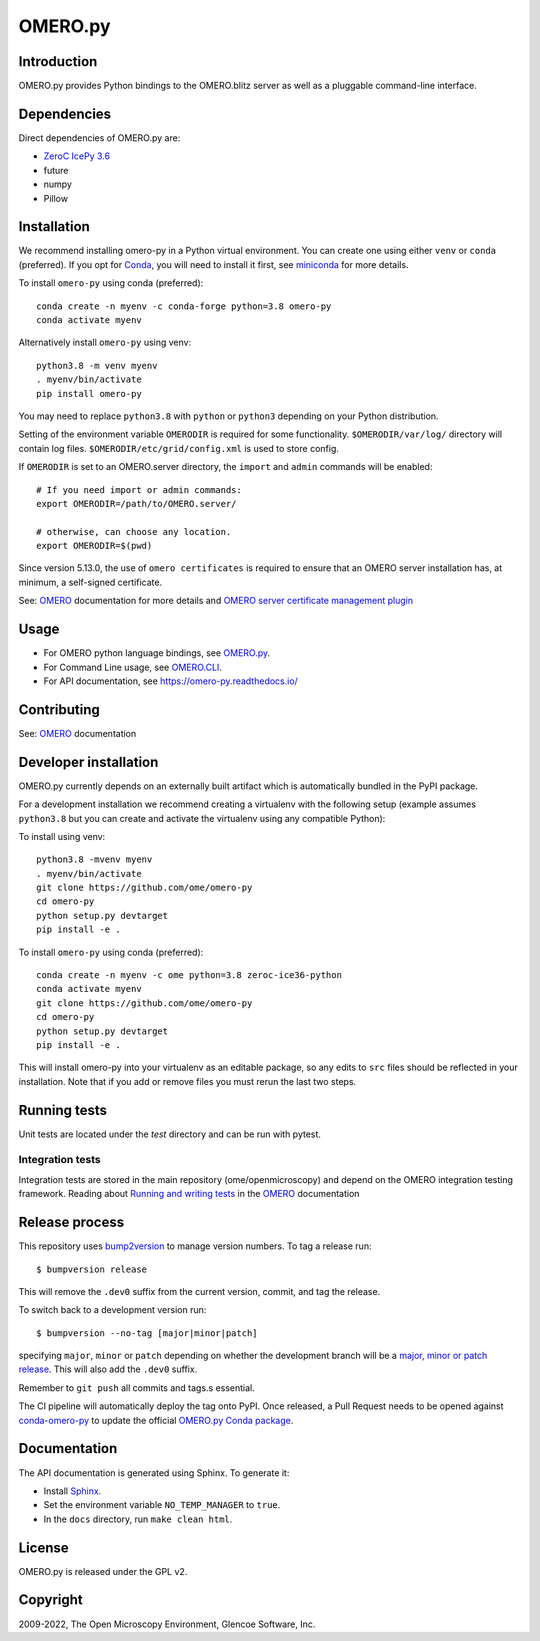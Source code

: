 OMERO.py
========

.. image:: https://github.com/ome/omero-py/workflows/Build/badge.svg
   :target: https://github.com/ome/omero-py/actions

.. image:: https://badge.fury.io/py/omero-py.svg
    :target: https://badge.fury.io/py/omero-py

Introduction
------------

OMERO.py provides Python bindings to the OMERO.blitz server
as well as a pluggable command-line interface.

Dependencies
------------

Direct dependencies of OMERO.py are:

- `ZeroC IcePy 3.6`_
- future
- numpy
- Pillow

Installation
------------

We recommend installing omero-py in a Python virtual environment.
You can create one using either ``venv`` or ``conda`` (preferred).
If you opt for `Conda`_, you will need
to install it first, see `miniconda`_ for more details.

To install ``omero-py`` using conda (preferred)::

    conda create -n myenv -c conda-forge python=3.8 omero-py
    conda activate myenv

Alternatively install ``omero-py`` using venv::

    python3.8 -m venv myenv
    . myenv/bin/activate
    pip install omero-py

You may need to replace ``python3.8`` with ``python`` or ``python3`` depending on your Python distribution.

Setting of the environment variable ``OMERODIR`` is required
for some functionality.
``$OMERODIR/var/log/`` directory will contain log files.
``$OMERODIR/etc/grid/config.xml`` is used to store config.

If ``OMERODIR`` is set to an OMERO.server directory,
the ``import`` and ``admin`` commands will be enabled::

    # If you need import or admin commands:
    export OMERODIR=/path/to/OMERO.server/

    # otherwise, can choose any location.
    export OMERODIR=$(pwd)

Since version 5.13.0, the use of ``omero certificates`` is required to ensure that an OMERO server installation has, at minimum, a self-signed certificate.

See: `OMERO`_ documentation for more details and 
`OMERO server certificate management plugin <https://pypi.org/project/omero-certificates/>`_

Usage
-----

- For OMERO python language bindings, see `OMERO.py`_.
- For Command Line usage, see `OMERO.CLI`_.
- For API documentation, see https://omero-py.readthedocs.io/

Contributing
------------

See: `OMERO`_ documentation

Developer installation
----------------------

OMERO.py currently depends on an externally built artifact which is automatically bundled in the PyPI package.

For a development installation we recommend creating a virtualenv with the following setup (example assumes ``python3.8`` but you can create and activate the virtualenv using any compatible Python):

To install using venv::

    python3.8 -mvenv myenv
    . myenv/bin/activate
    git clone https://github.com/ome/omero-py
    cd omero-py
    python setup.py devtarget
    pip install -e .

To install ``omero-py`` using conda (preferred)::

    conda create -n myenv -c ome python=3.8 zeroc-ice36-python
    conda activate myenv
    git clone https://github.com/ome/omero-py
    cd omero-py
    python setup.py devtarget
    pip install -e .


This will install omero-py into your virtualenv as an editable package, so any edits to ``src`` files should be reflected in your installation.
Note that if you add or remove files you must rerun the last two steps.

Running tests
-------------

Unit tests are located under the `test` directory and can be run with pytest.

Integration tests
^^^^^^^^^^^^^^^^^

Integration tests are stored in the main repository (ome/openmicroscopy) and depend on the
OMERO integration testing framework. Reading about `Running and writing tests`_ in the `OMERO`_ documentation

Release process
---------------

This repository uses `bump2version <https://pypi.org/project/bump2version/>`_ to manage version numbers.
To tag a release run::

    $ bumpversion release

This will remove the ``.dev0`` suffix from the current version, commit, and tag the release.

To switch back to a development version run::

    $ bumpversion --no-tag [major|minor|patch]

specifying ``major``, ``minor`` or ``patch`` depending on whether the development branch will be a `major, minor or patch release <https://semver.org/>`_. This will also add the ``.dev0`` suffix.

Remember to ``git push`` all commits and tags.s essential.

The CI pipeline will automatically deploy the tag onto PyPI. Once released,
a Pull Request needs to be opened against
`conda-omero-py <https://github.com/ome/conda-omero-py>`_ to update the 
official `OMERO.py Conda package <https://anaconda.org/ome/omero-py>`_.

Documentation
-------------

The API documentation is generated using Sphinx.
To generate it:

- Install `Sphinx <https://www.sphinx-doc.org/en/master/>`_.
- Set the environment variable ``NO_TEMP_MANAGER`` to ``true``.
- In the ``docs`` directory, run ``make clean html``.

License
-------

OMERO.py is released under the GPL v2.

Copyright
---------

2009-2022, The Open Microscopy Environment, Glencoe Software, Inc.

.. _ZeroC IcePy 3.6: https://zeroc.com/downloads/ice/3.6
.. _OMERO.py: https://docs.openmicroscopy.org/omero/5.6/developers/Python.html
.. _OMERO.CLI: https://docs.openmicroscopy.org/omero/5.6/users/cli/index.html
.. _OMERO: https://docs.openmicroscopy.org/omero/5.6/index.html
.. _Running and writing tests: https://docs.openmicroscopy.org/latest/omero/developers/testing.html
.. _Conda: https://docs.conda.io/en/latest/
.. _miniconda: https://docs.conda.io/en/latest/miniconda.html

